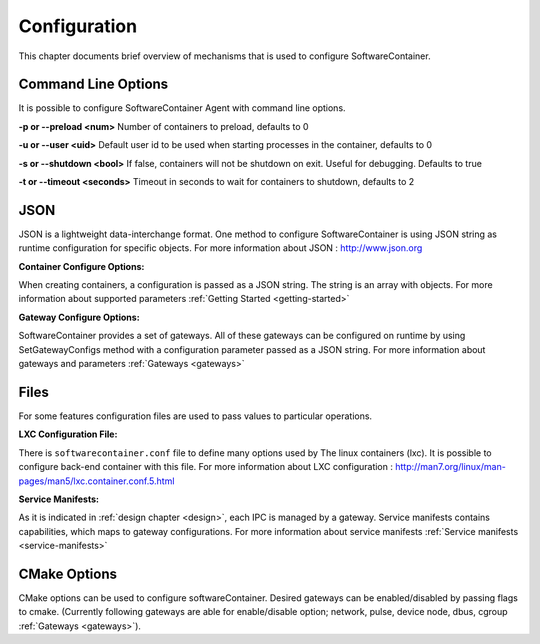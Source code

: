 .. _configuration:

Configuration
*************

This chapter documents brief overview of mechanisms that is used to configure SoftwareContainer.

.. _cmd_options:

Command Line Options
====================
It is possible to configure SoftwareContainer Agent with command line options.
 
**-p or --preload <num>** Number of containers to preload, defaults to 0

**-u or --user <uid>**        Default user id to be used when starting processes in the container, defaults to 0

**-s or --shutdown <bool>**   If false, containers will not be shutdown on exit. Useful for debugging. Defaults to true

**-t or --timeout <seconds>** Timeout in seconds to wait for containers to shutdown, defaults to 2


.. _json_conf:

JSON
====
JSON is a lightweight data-interchange format. One method to configure SoftwareContainer is using JSON string as runtime configuration for specific objects. For more information about JSON : http://www.json.org

:Container Configure Options:

When creating containers, a configuration is passed as a JSON string. The string is an array with objects. For more information about supported parameters :ref:`Getting Started <getting-started>`

:Gateway Configure Options:

SoftwareContainer provides a set of gateways. All of these gateways can be configured on runtime by using SetGatewayConfigs method with a configuration parameter passed as a JSON string. For more information about gateways and parameters :ref:`Gateways <gateways>`

Files
=====
For some features configuration files are used to pass values to particular operations.

:LXC Configuration File:

There is ``softwarecontainer.conf`` file to define many options used by The linux containers (lxc). It is possible to configure back-end container with this file. For more information about LXC configuration : http://man7.org/linux/man-pages/man5/lxc.container.conf.5.html

:Service Manifests:

As it is indicated in :ref:`design chapter <design>`, each IPC is managed by a gateway. Service manifests contains capabilities, which maps to gateway configurations. For more information about service manifests :ref:`Service manifests <service-manifests>`  


CMake Options
=============
CMake options can be used to configure softwareContainer. Desired gateways can be enabled/disabled by passing flags to cmake. (Currently following gateways are able for enable/disable option; network, pulse, device node, dbus, cgroup :ref:`Gateways <gateways>`).
